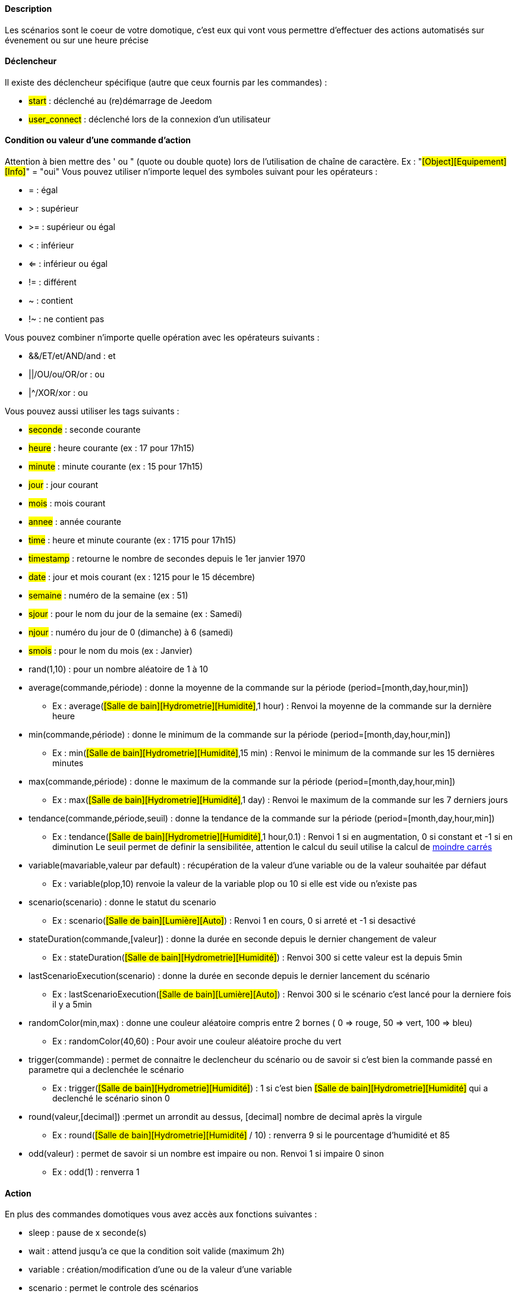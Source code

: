 ==== Description
Les scénarios sont le coeur de votre domotique, c'est eux qui vont vous permettre d'effectuer des actions automatisés sur évenement ou sur une heure précise

==== Déclencheur
Il existe des déclencheur spécifique (autre que ceux fournis par les commandes) :

- #start#  : déclenché au (re)démarrage de Jeedom
- #user_connect#  : déclenché lors de la connexion d'un utilisateur

==== Condition ou valeur d'une commande d'action
Attention à bien mettre des ' ou " (quote ou double quote) lors de l'utilisation de chaîne de caractère. Ex : "#[Object][Equipement][Info]#" = "oui"
Vous pouvez utiliser n'importe lequel des symboles suivant pour les opérateurs : 

- = : égal
- > : supérieur
- >= : supérieur ou égal
- < : inférieur
- <= : inférieur ou égal
- != : différent
- ~ : contient
- !~ : ne contient pas

Vous pouvez combiner n'importe quelle opération avec les opérateurs suivants :

- &&/ET/et/AND/and : et
- ||/OU/ou/OR/or : ou
- |^/XOR/xor : ou

Vous pouvez aussi utiliser les tags suivants :

- #seconde# : seconde courante
- #heure# : heure courante (ex : 17 pour 17h15)
- #minute# : minute courante (ex : 15 pour 17h15)
- #jour# : jour courant
- #mois# : mois courant
- #annee# : année courante
- #time# : heure et minute courante (ex : 1715 pour 17h15)
- #timestamp# : retourne le nombre de secondes depuis le 1er janvier 1970
- #date# : jour et mois courant (ex : 1215 pour le 15 décembre)
- #semaine# : numéro de la semaine (ex : 51)
- #sjour# : pour le nom du jour de la semaine (ex : Samedi)
- #njour# : numéro du jour de 0 (dimanche) à 6 (samedi)
- #smois# : pour le nom du mois (ex : Janvier)
- rand(1,10) : pour un nombre aléatoire de 1 à 10
- average(commande,période) : donne la moyenne de la commande sur la période (period=[month,day,hour,min])
    * Ex : average(#[Salle de bain][Hydrometrie][Humidité]#,1 hour) : Renvoi la moyenne de la commande sur la dernière heure
- min(commande,période) : donne le minimum de la commande sur la période (period=[month,day,hour,min])
    * Ex : min(#[Salle de bain][Hydrometrie][Humidité]#,15 min) : Renvoi le minimum de la commande sur les 15 dernières minutes
- max(commande,période) : donne le maximum de la commande sur la période (period=[month,day,hour,min])
    * Ex : max(#[Salle de bain][Hydrometrie][Humidité]#,1 day) : Renvoi le maximum de la commande sur les 7 derniers jours
- tendance(commande,période,seuil) : donne la tendance de la commande sur la période (period=[month,day,hour,min])
    * Ex : tendance(#[Salle de bain][Hydrometrie][Humidité]#,1 hour,0.1) : Renvoi 1 si en augmentation, 0 si constant et -1 si en diminution
           Le seuil permet de definir la sensibilitée, attention le calcul du seuil utilise la calcul de link:/http://fr.wikipedia.org/wiki/M%C3%A9thode_des_moindres_carr%C3%A9s[moindre carrés]
- variable(mavariable,valeur par default) : récupération de la valeur d'une variable ou de la valeur souhaitée par défaut
    * Ex : variable(plop,10) renvoie la valeur de la variable plop ou 10 si elle est vide ou n'existe pas
- scenario(scenario) : donne le statut du scenario
    * Ex : scenario(#[Salle de bain][Lumière][Auto]#) : Renvoi 1 en cours, 0 si arreté et -1 si desactivé
- stateDuration(commande,[valeur]) : donne la durée en seconde depuis le dernier changement de valeur
    * Ex : stateDuration(#[Salle de bain][Hydrometrie][Humidité]#) : Renvoi 300 si cette valeur est la depuis 5min
- lastScenarioExecution(scenario) : donne la durée en seconde depuis le dernier lancement du scénario
    * Ex : lastScenarioExecution(#[Salle de bain][Lumière][Auto]#) : Renvoi 300 si le scénario c'est lancé pour la derniere fois il y a 5min
- randomColor(min,max) : donne une couleur aléatoire compris entre 2 bornes ( 0 => rouge, 50 => vert, 100 => bleu)
    * Ex : randomColor(40,60) : Pour avoir une couleur aléatoire proche du vert
- trigger(commande) : permet de connaitre le declencheur du scénario ou de savoir si c'est bien la commande passé en parametre qui a declenchée le scénario
    * Ex : trigger(#[Salle de bain][Hydrometrie][Humidité]#) : 1 si c'est bien #[Salle de bain][Hydrometrie][Humidité]# qui a declenché le scénario sinon 0
- round(valeur,[decimal]) :permet un arrondit au dessus, [decimal] nombre de decimal après la virgule
    * Ex : round(#[Salle de bain][Hydrometrie][Humidité]# / 10) : renverra 9 si le pourcentage d'humidité et 85
- odd(valeur) : permet de savoir si un nombre est impaire ou non. Renvoi 1 si impaire 0 sinon
    * Ex : odd(1) :  renverra 1
            
==== Action
En plus des commandes domotiques vous avez accès aux fonctions suivantes : 

- sleep : pause de x seconde(s)
- wait : attend jusqu'a ce que la condition soit valide (maximum 2h)                         
- variable : création/modification d'une ou de la valeur d'une variable
- scenario : permet le controle des scénarios
- stop : arrête le scénario
- icon : permet de changer l'icone de représentation du scenario
               
Vous pouvez aussi utiliser les tags suivants dans les options : 

- #seconde# : seconde courante
- #heure#  : heure courante (ex : 17 pour 17h15)
- #minute# : minute courante (ex : 15 pour 17h15)
- #jour# : jour courant
- #mois# : mois courant
- #annee# : année courante
- #time# : heure et minute courante (ex : 1715 pour 17h15)
- #timestamp# : retourne le nombre de secondes depuis le 1er janvier 1970
- #date# : jour et mois courant (ex : 1215 pour le 15 decembre)
- #semaine# : numéro de la semaine (ex : 51)
- #sjour# : pour le nom du jour de la semaine en anglais (ex : sunday)
- #njour# : numéro du jour de 0 (dimanche) à 6 (samedi)
- #smois# : pour le nom du mois (ex : Janvier)
- rand[1-10] : pour un nombre aléatoire de 1 à 10
- variable (mavariable,valeur par default) : récupération de la valeur d'une variable ou de la valeur souhaitée par défaut
    * Ex : variable(plop,10) renvoie la valeur de la variable plop ou 10 si elle est vide ou n'existe pas
             
==== Code
Attention les tags ne sont pas disponible dans un bloc de type code

===== Commandes (capteurs et actionneurs)

- cmd::byString($string);
    * Retourne l'objet commande correspondant
    * $string => lien vers la commande voulue : #[objet][equipement][commande]# (ex :  #[Appartement][Alarme][Actif]#)
- cmd::byId($id);
    * Retourne l'objet commande correspondant
    * $id => Id de la commande voulue (voir Général => Affichage)
- $cmd->execCmd($options = null, $cache = 1);
    * Exécute la commande et retourne le résultat
    * $options => Options pour l'exécution de la commande (peut être spécifique au plugin), option de base : 
          ** Sous-type de la commande : message => $option = array('title' => 'titre du message , 'message' => 'Mon message');
                                     color => $option = array('color' => 'couleur en hexadécimal');
                                     value => $option = array('color' => 'valeur voulue');
                                     slider => $option = array('slider' => 'valeur voulue de 0 à 100');
    * $cache  => 0 = ignorer le cache , 1 = mode normal, 2 = cache utilisé même si expiré (puis marqué à recollecter)

===== Log

- log::add('filename','level','message');
    * filename => nom du fichier de log
    * level => [debug],[info],[error],[event]
    * message => message à écrire dans les logs
                           
===== Scénario

- $scenario->getName();
    * Retourne le nom du scénario courant
                              
- $scenario->getGroup();
    * Retourne le groupe du scénario
                           
- $scenario->getIsActive();
    * Retourne l'état du scénario
                              
- $scenario->setIsActive($active);
    * Permet d'activer ou non le scénario
    * $active => 1 actif , 0 non actif
                              
- $scenario->setOnGoing($onGoing);
    * Permet de dire si le scénario est en cours ou non
    * $onGoing => 1 en cours , 0 arrêté
                               
- $scenario->save();
    * Sauvegarde les modifications
                             
- $scenario->setData($key, $value);
    * Sauvegarde une donnée
    * $key => clef de la valeur (int ou string)
    * $value => valeur à stocker (int, string, array ou object)
                               
- $scenario->getData($key);
    * Récupère une donnée
    * $key => clef de la valeur (int ou string)
                             
- $scenario->removeData($key);
    * Supprime une donnée